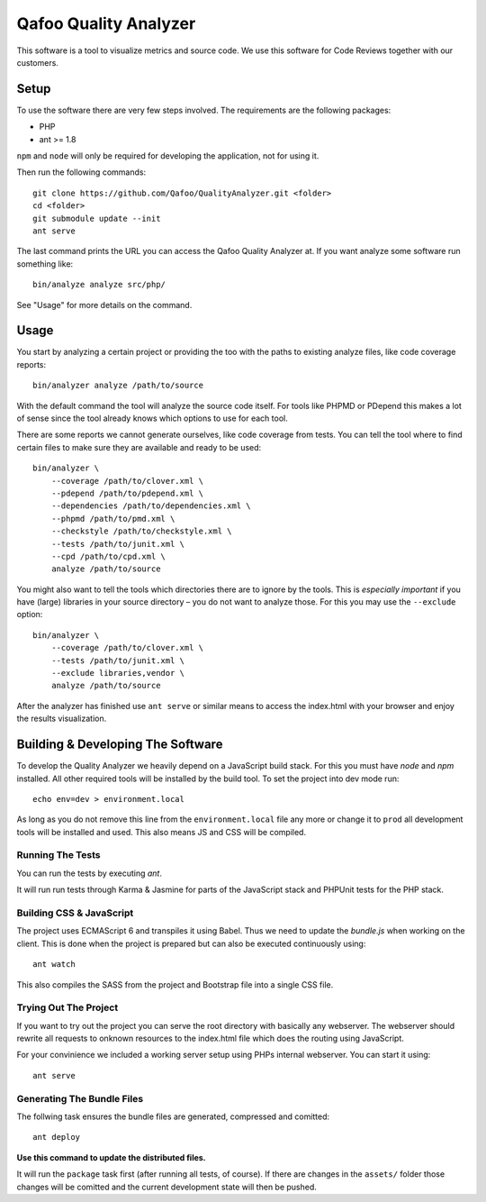 ======================
Qafoo Quality Analyzer
======================

This software is a tool to visualize metrics and source code. We use this
software for Code Reviews together with our customers.

Setup
=====

To use the software there are very few steps involved. The requirements are the
following packages:

* PHP
* ant >= 1.8

``npm`` and ``node`` will only be required for developing the application, not
for using it.

Then run the following commands::

    git clone https://github.com/Qafoo/QualityAnalyzer.git <folder>
    cd <folder>
    git submodule update --init
    ant serve

The last command prints the URL you can access the Qafoo Quality Analyzer at.
If you want analyze some software run something like::

    bin/analyze analyze src/php/

See "Usage" for more details on the command.

Usage
=====

You start by analyzing a certain project or providing the too with the paths to
existing analyze files, like code coverage reports::

    bin/analyzer analyze /path/to/source

With the default command the tool will analyze the source code itself. For
tools like PHPMD or PDepend this makes a lot of sense since the tool already
knows which options to use for each tool.

There are some reports we cannot generate ourselves, like code coverage from
tests. You can tell the tool where to find certain files to make sure they are
available and ready to be used::

    bin/analyzer \
        --coverage /path/to/clover.xml \
        --pdepend /path/to/pdepend.xml \
        --dependencies /path/to/dependencies.xml \
        --phpmd /path/to/pmd.xml \
        --checkstyle /path/to/checkstyle.xml \
        --tests /path/to/junit.xml \
        --cpd /path/to/cpd.xml \
        analyze /path/to/source

You might also want to tell the tools which directories there are to ignore by
the tools. This is *especially important* if you have (large) libraries in your
source directory – you do not want to analyze those. For this you may use the
``--exclude`` option::
    
    bin/analyzer \
        --coverage /path/to/clover.xml \
        --tests /path/to/junit.xml \
        --exclude libraries,vendor \
        analyze /path/to/source

After the analyzer has finished use ``ant serve`` or similar means to access
the index.html with your browser and enjoy the results visualization.

Building & Developing The Software
==================================

To develop the Quality Analyzer we heavily depend on a JavaScript build stack.
For this you must have `node` and `npm` installed. All other required tools
will be installed by the build tool. To set the project into dev mode run::

    echo env=dev > environment.local

As long as you do not remove this line from the ``environment.local`` file any
more or change it to ``prod`` all development tools will be installed and used.
This also means JS and CSS will be compiled.

Running The Tests
-----------------

You can run the tests by executing `ant`.

It will run run tests through Karma & Jasmine for parts of the JavaScript stack
and PHPUnit tests for the PHP stack.

Building CSS & JavaScript
-------------------------

The project uses ECMAScript 6 and transpiles it using Babel. Thus we need to
update the `bundle.js` when working on the client. This is done when the
project is prepared but can also be executed continuously using::

    ant watch

This also compiles the SASS from the project and Bootstrap file into a single
CSS file.

Trying Out The Project
----------------------

If you want to try out the project you can serve the root directory with
basically any webserver. The webserver should rewrite all requests to onknown
resources to the index.html file which does the routing using JavaScript.

For your convinience we included a working server setup using PHPs internal
webserver. You can start it using::

    ant serve

Generating The Bundle Files
---------------------------

The follwing task ensures the bundle files are generated, compressed and
comitted::

    ant deploy

**Use this command to update the distributed files.**

It will run the ``package`` task first (after running all tests, of course). If
there are changes in the ``assets/`` folder those changes will be comitted and
the current development state will then be pushed. 

..
   Local Variables:
   mode: rst
   fill-column: 79
   End: 
   vim: et syn=rst tw=79
